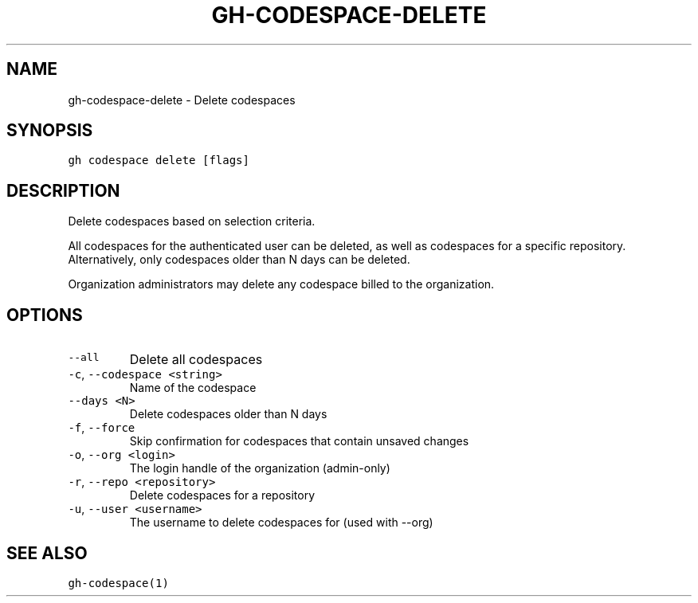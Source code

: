 .nh
.TH "GH-CODESPACE-DELETE" "1" "Jul 2022" "" "GitHub CLI manual"

.SH NAME
.PP
gh-codespace-delete - Delete codespaces


.SH SYNOPSIS
.PP
\fB\fCgh codespace delete [flags]\fR


.SH DESCRIPTION
.PP
Delete codespaces based on selection criteria.

.PP
All codespaces for the authenticated user can be deleted, as well as codespaces for a
specific repository. Alternatively, only codespaces older than N days can be deleted.

.PP
Organization administrators may delete any codespace billed to the organization.


.SH OPTIONS
.TP
\fB\fC--all\fR
Delete all codespaces

.TP
\fB\fC-c\fR, \fB\fC--codespace\fR \fB\fC<string>\fR
Name of the codespace

.TP
\fB\fC--days\fR \fB\fC<N>\fR
Delete codespaces older than N days

.TP
\fB\fC-f\fR, \fB\fC--force\fR
Skip confirmation for codespaces that contain unsaved changes

.TP
\fB\fC-o\fR, \fB\fC--org\fR \fB\fC<login>\fR
The login handle of the organization (admin-only)

.TP
\fB\fC-r\fR, \fB\fC--repo\fR \fB\fC<repository>\fR
Delete codespaces for a repository

.TP
\fB\fC-u\fR, \fB\fC--user\fR \fB\fC<username>\fR
The username to delete codespaces for (used with --org)


.SH SEE ALSO
.PP
\fB\fCgh-codespace(1)\fR
